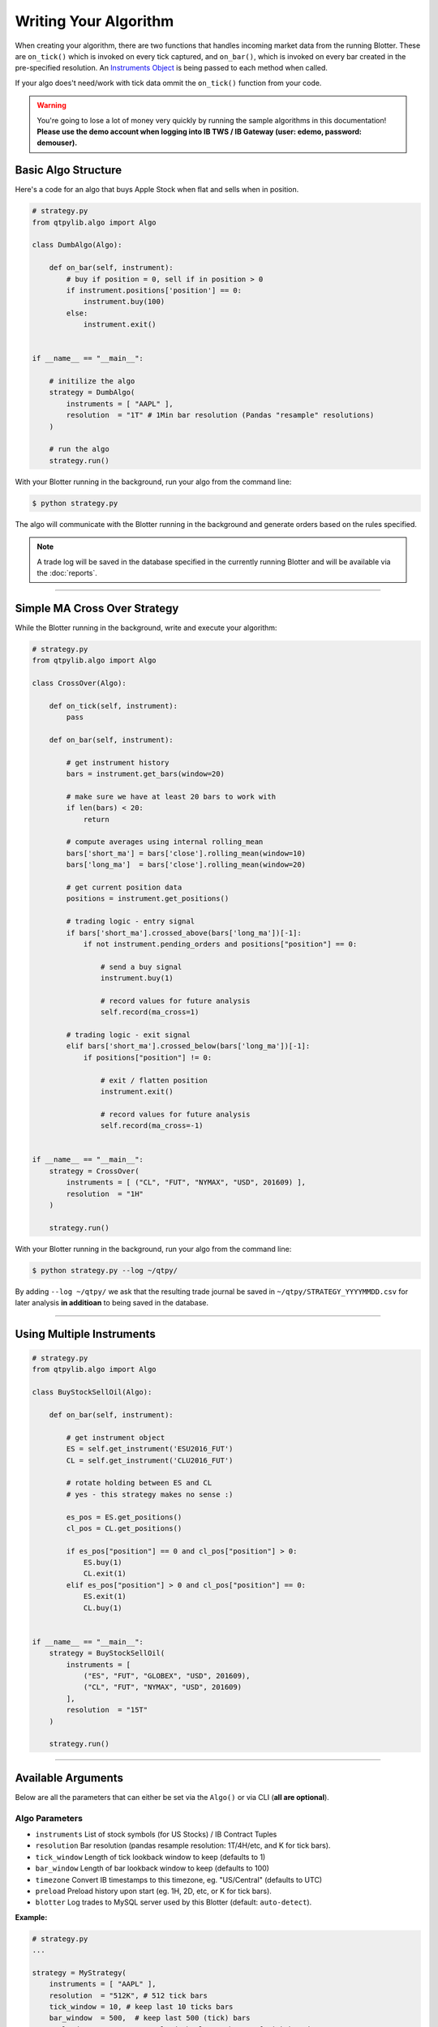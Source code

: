 Writing Your Algorithm
======================

When creating your algorithm, there are two functions that handles
incoming market data from the running Blotter. These are
``on_tick()`` which is invoked on every tick captured, and
``on_bar()``, which is invoked on every bar created in the
pre-specified resolution. An `Instruments Object <./api_instrument.html>`_ is being passed
to each method when called.

If your algo does't need/work with tick data ommit the ``on_tick()``
function from your code.


.. warning::
    You're going to lose a lot of money very quickly by
    running the sample algorithms in this documentation!
    **Please use the demo account when logging into
    IB TWS / IB Gateway (user: edemo, password: demouser).**


Basic Algo Structure
--------------------

Here's a code for an algo that buys Apple Stock when flat
and sells when in position.

.. code:: python

    # strategy.py
    from qtpylib.algo import Algo

    class DumbAlgo(Algo):

        def on_bar(self, instrument):
            # buy if position = 0, sell if in position > 0
            if instrument.positions['position'] == 0:
                instrument.buy(100)
            else:
                instrument.exit()


    if __name__ == "__main__":

        # initilize the algo
        strategy = DumbAlgo(
            instruments = [ "AAPL" ],
            resolution  = "1T" # 1Min bar resolution (Pandas "resample" resolutions)
        )

        # run the algo
        strategy.run()


With your Blotter running in the background, run your algo from the command line:

.. code:: bash

    $ python strategy.py


The algo will communicate with the Blotter running in the background and
generate orders based on the rules specified.

.. note::
    A trade log will be saved in the database specified in the
    currently running Blotter and will be available via the
    :doc:`reports`.


-----


Simple MA Cross Over Strategy
-----------------------------

While the Blotter running in the background, write and execute your algorithm:

.. code:: python

    # strategy.py
    from qtpylib.algo import Algo

    class CrossOver(Algo):

        def on_tick(self, instrument):
            pass

        def on_bar(self, instrument):

            # get instrument history
            bars = instrument.get_bars(window=20)

            # make sure we have at least 20 bars to work with
            if len(bars) < 20:
                return

            # compute averages using internal rolling_mean
            bars['short_ma'] = bars['close'].rolling_mean(window=10)
            bars['long_ma']  = bars['close'].rolling_mean(window=20)

            # get current position data
            positions = instrument.get_positions()

            # trading logic - entry signal
            if bars['short_ma'].crossed_above(bars['long_ma'])[-1]:
                if not instrument.pending_orders and positions["position"] == 0:

                    # send a buy signal
                    instrument.buy(1)

                    # record values for future analysis
                    self.record(ma_cross=1)

            # trading logic - exit signal
            elif bars['short_ma'].crossed_below(bars['long_ma'])[-1]:
                if positions["position"] != 0:

                    # exit / flatten position
                    instrument.exit()

                    # record values for future analysis
                    self.record(ma_cross=-1)


    if __name__ == "__main__":
        strategy = CrossOver(
            instruments = [ ("CL", "FUT", "NYMAX", "USD", 201609) ],
            resolution  = "1H"
        )

        strategy.run()


With your Blotter running in the background, run your algo from the command line:

.. code:: bash

    $ python strategy.py --log ~/qtpy/


By adding ``--log ~/qtpy/`` we ask that the resulting trade journal be saved
in ``~/qtpy/STRATEGY_YYYYMMDD.csv`` for later analysis **in additioan** to
being saved in the database.

-----

Using Multiple Instruments
--------------------------

.. code:: python

    # strategy.py
    from qtpylib.algo import Algo

    class BuyStockSellOil(Algo):

        def on_bar(self, instrument):

            # get instrument object
            ES = self.get_instrument('ESU2016_FUT')
            CL = self.get_instrument('CLU2016_FUT')

            # rotate holding between ES and CL
            # yes - this strategy makes no sense :)

            es_pos = ES.get_positions()
            cl_pos = CL.get_positions()

            if es_pos["position"] == 0 and cl_pos["position"] > 0:
                ES.buy(1)
                CL.exit(1)
            elif es_pos["position"] > 0 and cl_pos["position"] == 0:
                ES.exit(1)
                CL.buy(1)


    if __name__ == "__main__":
        strategy = BuyStockSellOil(
            instruments = [
                ("ES", "FUT", "GLOBEX", "USD", 201609),
                ("CL", "FUT", "NYMAX", "USD", 201609)
            ],
            resolution  = "15T"
        )

        strategy.run()

-----

Available Arguments
-------------------

Below are all the parameters that can either be set via the ``Algo()``
or via CLI (**all are optional**).

Algo Parameters
~~~~~~~~~~~~~~~

- ``instruments`` List of stock symbols (for US Stocks) / IB Contract Tuples
- ``resolution`` Bar resolution (pandas resample resolution: 1T/4H/etc, and K for tick bars).
- ``tick_window`` Length of tick lookback window to keep (defaults to 1)
- ``bar_window`` Length of bar lookback window to keep (defaults to 100)
- ``timezone`` Convert IB timestamps to this timezone, eg. "US/Central" (defaults to UTC)
- ``preload`` Preload history upon start (eg. 1H, 2D, etc, or K for tick bars).
- ``blotter`` Log trades to MySQL server used by this Blotter (default: ``auto-detect``).

**Example:**

.. code:: python

    # strategy.py
    ...

    strategy = MyStrategy(
        instruments = [ "AAPL" ],
        resolution  = "512K", # 512 tick bars
        tick_window = 10, # keep last 10 ticks bars
        bar_window  = 500,  # keep last 500 (tick) bars
        preload     = "4H", # pre-load the last 4 hours of tick bar data
        timezone    = "US/Central", # convert all tick/bar timestamps to "US/Central"
        blotter     = "MainBlotter" # use this blotter's database to store the trade log
    )
    strategy.run()



Runtime (CLI) Parameters
~~~~~~~~~~~~~~~~~~~~~~~~

- ``--sms`` List of numbers to text orders (default: ``None``)
- ``--log`` Path to store trade data (default: ``None``)
- ``--ibport`` IB TWS/GW Port to use (default: ``4001``)
- ``--ibclient`` IB TWS/GW Client ID (default: ``998``)
- ``--ibserver`` IB TWS/GW Server hostname (default: ``localhost``)
- ``--blotter`` Log trades to MySQL server used by this Blotter (default: ``auto-detect``)
- ``--output`` Path to save the recorded data (default: ``None``)

**Example:**

.. code:: bash

    $ python strategy.py --ibport 4001 --log ~/qtpy/ --blotter MainBlotter --sms +15551230987 ...

----

Back-Testing Using QTPyLib
---------------------------

In addition to live/paper trading, QTPyLib can also be used for back-testing
**without changing event one line of code**, simply by adding the
following arguments when running your algo.

.. note::
    You **MUST** have the relevant historical data stored in your
    Blotter's database in order to run back-tests - which is also
    a good reason to keep your Blotter running for all eternity :)

    In addition, when backtesting Futures, the Blotter will stream
    adjusted, continous contracts for the contracts requested, based
    on previously captured market data stored in the Database.

- ``--backtest`` [flag] Work in Backtest mode (default: ``False``)
- ``--start`` Backtest start date (``YYYY-MM-DD [HH:MM:SS[.MS]``)
- ``--end`` Backtest end date (``YYYY-MM-DD [HH:MM:SS[.MS]``)

With your Blotter running in the background, run your algo from the command line:

.. code:: bash

    $ python strategy.py --backtest --start 2015-01-01 --end 2015-12-31 -output portfolio.pkl

The resulting back-tested portfolio will be saved in ``./portfolio.pkl`` for later analysis.


Recording Data
--------------

You can record data from within your algo and make this data available as a csv/pickle/h5 file.
You can record whatever you want by adding this to your algo code (bar data is recorded automatically):

.. code:: python

    self.record(key=value, ...)

Then run your algo with the ``--output`` flag:

.. code:: bash

    $ python strategy.py --output path/to/recorded-file.csv


The recorded data (and bar data) will be made availble in ``./path/to/recorded-file.csv``,
which gets updated in real-time.


-----

Initializing Parameters
-----------------------

Sometimes you'd want to set some parameters when you initlize
your Strategy. To do so, simply add an ``initialize()`` method
to your strategy, and set your parameters there. It will be
invoked once when you strategy starts.


.. code:: python

    # strategy.py
    from qtpylib.algo import Algo

    class MyStrategy(Algo):

        def initialize(self):
            self.paramA = "a"
            self.paramB = "b"
            ...


Instruments Tuples
------------------

When initilizing your algo, you're required to pass a list of instruments
you want to trades. List items can be a Ticker Symbol ``String`` (for **US Stocks** only)
or an ``Tuple`` in IB format for other instruments.

**Example: US Stocks**

.. code:: python

    instruments = [ "AAPL", "GOOG", "..." ]

For anything other than US Stocks, you must use IB Tuples in the
following data information:

``(symbol, sec_type, exchange, currency [, expiry [, strike, opt_type]])``

Where ``expiry`` must be provided for Futures (YYYYMM) and Options (YYYYMMDD)
whereas ``strike`` and ``opt_type`` must be a provided for Options (PUT/CALL).


**Example: UK Stock**

.. code:: python

    instruments = [ ("BARC", "STK", "LSE", "GBP"), (...) ]


**Example: S&P E-mini Futures**

.. code:: python

    instruments = [ ("ES", "FUT", "GLOBEX", "USD", 201609), (...) ]


**Example: Netflix Option**

.. code:: python

    instruments = [ ("NFLX", "OPT", "SMART", "USD", 20160819, 98.50, "PUT"), (...) ]


**Example: Forex (EUR/USD)**

.. code:: python

    instruments = [ ("EUR", "CASH", "IDEALPRO", "USD"), (...) ]

-----

For best practice, its recommended that you use the full IB Tuple
structure for all types of instruments:

.. code:: python

    instruments = [
        ("AAPL", "STK", "SMART", "USD", "", 0.0, ""),
        ("BARC", "STK", "LSE", "GBP", "", 0.0, ""),
        ("ES", "FUT", "GLOBEX", "USD", 201609, 0.0, ""),
        ("NFLX", "OPT", "SMART", "USD", 20160819, 98.50, "PUT"),
        ("EUR", "CASH", "IDEALPRO", "USD", "", 0.0, ""),
        ...
    ]

